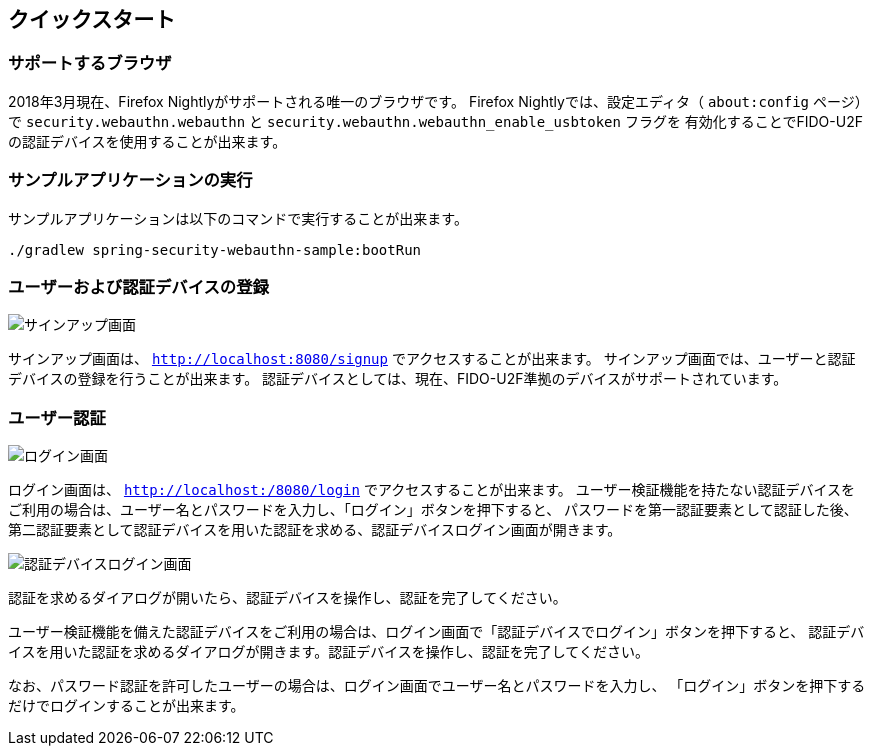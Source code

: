 [quick-start]
== クイックスタート

=== サポートするブラウザ

2018年3月現在、Firefox Nightlyがサポートされる唯一のブラウザです。
Firefox Nightlyでは、設定エディタ（ `about:config` ページ）で `security.webauthn.webauthn` と `security.webauthn.webauthn_enable_usbtoken` フラグを
有効化することでFIDO-U2Fの認証デバイスを使用することが出来ます。

=== サンプルアプリケーションの実行

サンプルアプリケーションは以下のコマンドで実行することが出来ます。

```
./gradlew spring-security-webauthn-sample:bootRun
```

=== ユーザーおよび認証デバイスの登録

image::images/signup.png[サインアップ画面]

サインアップ画面は、 `http://localhost:8080/signup` でアクセスすることが出来ます。
サインアップ画面では、ユーザーと認証デバイスの登録を行うことが出来ます。
認証デバイスとしては、現在、FIDO-U2F準拠のデバイスがサポートされています。

=== ユーザー認証

image::images/login.png[ログイン画面]

ログイン画面は、 `http://localhost:/8080/login` でアクセスすることが出来ます。
ユーザー検証機能を持たない認証デバイスをご利用の場合は、ユーザー名とパスワードを入力し、「ログイン」ボタンを押下すると、
パスワードを第一認証要素として認証した後、第二認証要素として認証デバイスを用いた認証を求める、認証デバイスログイン画面が開きます。

image::images/authenticatorLogin.png[認証デバイスログイン画面]

認証を求めるダイアログが開いたら、認証デバイスを操作し、認証を完了してください。

ユーザー検証機能を備えた認証デバイスをご利用の場合は、ログイン画面で「認証デバイスでログイン」ボタンを押下すると、
認証デバイスを用いた認証を求めるダイアログが開きます。認証デバイスを操作し、認証を完了してください。

なお、パスワード認証を許可したユーザーの場合は、ログイン画面でユーザー名とパスワードを入力し、
「ログイン」ボタンを押下するだけでログインすることが出来ます。

